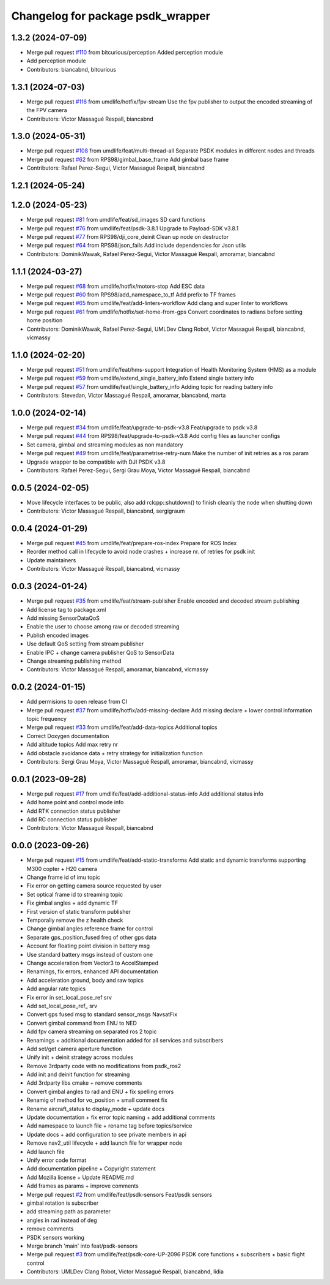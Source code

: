 ^^^^^^^^^^^^^^^^^^^^^^^^^^^^^^^^^^
Changelog for package psdk_wrapper
^^^^^^^^^^^^^^^^^^^^^^^^^^^^^^^^^^

1.3.2 (2024-07-09)
------------------
* Merge pull request `#110 <https://github.com/umdlife/psdk_ros2/issues/110>`_ from bitcurious/perception
  Added perception module
* Add perception module
* Contributors: biancabnd, bitcurious

1.3.1 (2024-07-03)
------------------
* Merge pull request `#116 <https://github.com/umdlife/psdk_ros2/issues/116>`_ from umdlife/hotfix/fpv-stream
  Use the fpv publisher to output the encoded streaming of the FPV camera
* Contributors: Victor Massagué Respall, biancabnd

1.3.0 (2024-05-31)
------------------
* Merge pull request `#108 <https://github.com/umdlife/psdk_ros2/issues/108>`_ from umdlife/feat/multi-thread-all
  Separate PSDK modules in different nodes and threads
* Merge pull request `#62 <https://github.com/umdlife/psdk_ros2/issues/62>`_ from RPS98/gimbal_base_frame
  Add gimbal base frame
* Contributors: Rafael Perez-Segui, Victor Massagué Respall, biancabnd

1.2.1 (2024-05-24)
------------------

1.2.0 (2024-05-23)
------------------
* Merge pull request `#81 <https://github.com/umdlife/psdk_ros2/issues/81>`_ from umdlife/feat/sd_images
  SD card functions
* Merge pull request `#76 <https://github.com/umdlife/psdk_ros2/issues/76>`_ from umdlife/feat/psdk-3.8.1
  Upgrade to Payload-SDK v3.8.1
* Merge pull request `#77 <https://github.com/umdlife/psdk_ros2/issues/77>`_ from RPS98/dji_core_deinit
  Clean up node on destructor
* Merge pull request `#64 <https://github.com/umdlife/psdk_ros2/issues/64>`_ from RPS98/json_fails
  Add include dependencies for Json utils
* Contributors: DominikWawak, Rafael Perez-Segui, Victor Massagué Respall, amoramar, biancabnd

1.1.1 (2024-03-27)
------------------
* Merge pull request `#68 <https://github.com/umdlife/psdk_ros2/issues/68>`_ from umdlife/hotfix/motors-stop
  Add ESC data
* Merge pull request `#60 <https://github.com/umdlife/psdk_ros2/issues/60>`_ from RPS98/add_namespace_to_tf
  Add prefix to TF frames
* Merge pull request `#65 <https://github.com/umdlife/psdk_ros2/issues/65>`_ from umdlife/feat/add-linters-workflow
  Add clang and super linter to workflows
* Merge pull request `#61 <https://github.com/umdlife/psdk_ros2/issues/61>`_ from umdlife/hotfix/set-home-from-gps
  Convert coordinates to radians before setting home position
* Contributors: DominikWawak, Rafael Perez-Segui, UMLDev Clang Robot, Victor Massagué Respall, biancabnd, vicmassy

1.1.0 (2024-02-20)
------------------
* Merge pull request `#51 <https://github.com/umdlife/psdk_ros2/issues/51>`_ from umdlife/feat/hms-support
  Integration of Health Monitoring System (HMS) as a module
* Merge pull request `#59 <https://github.com/umdlife/psdk_ros2/issues/59>`_ from umdlife/extend_single_battery_info
  Extend single battery info
* Merge pull request `#57 <https://github.com/umdlife/psdk_ros2/issues/57>`_ from umdlife/feat/single_battery_info
  Adding topic for reading battery info
* Contributors: Stevedan, Victor Massagué Respall, amoramar, biancabnd, marta

1.0.0 (2024-02-14)
------------------
* Merge pull request `#34 <https://github.com/umdlife/psdk_ros2/issues/34>`_ from umdlife/feat/upgrade-to-psdk-v3.8
  Feat/upgrade to psdk v3.8
* Merge pull request `#44 <https://github.com/umdlife/psdk_ros2/issues/44>`_ from RPS98/feat/upgrade-to-psdk-v3.8
  Add config files as launcher configs
* Set camera, gimbal and streaming modules as non mandatory
* Merge pull request `#49 <https://github.com/umdlife/psdk_ros2/issues/49>`_ from umdlife/feat/parametrise-retry-num
  Make the number of init retries as a ros param
* Upgrade wrapper to be compatible with DJI PSDK v3.8
* Contributors: Rafael Perez-Segui, Sergi Grau Moya, Victor Massagué Respall, biancabnd

0.0.5 (2024-02-05)
------------------
* Move lifecycle interfaces to be public, also add rclcpp::shutdown() to finish cleanly the node when shutting down
* Contributors: Victor Massagué Respall, biancabnd, sergigraum

0.0.4 (2024-01-29)
------------------
* Merge pull request `#45 <https://github.com/umdlife/psdk_ros2/issues/45>`_ from umdlife/feat/prepare-ros-index
  Prepare for ROS Index
* Reorder method call in lifecycle to avoid node crashes + increase nr. of retries for psdk init
* Update maintainers
* Contributors: Victor Massagué Respall, biancabnd, vicmassy

0.0.3 (2024-01-24)
------------------
* Merge pull request `#35 <https://github.com/umdlife/psdk_ros2/issues/35>`_ from umdlife/feat/stream-publisher
  Enable encoded and decoded stream publishing
* Add license tag to package.xml
* Add missing SensorDataQoS
* Enable the user to choose among raw or decoded streaming
* Publish encoded images
* Use default QoS setting from stream publisher
* Enable IPC + change camera publisher QoS to SensorData
* Change streaming publishing method
* Contributors: Victor Massagué Respall, amoramar, biancabnd, vicmassy

0.0.2 (2024-01-15)
------------------
* Add permisions to open release from CI
* Merge pull request `#37 <https://github.com/umdlife/psdk_ros2/issues/37>`_ from umdlife/hotfix/add-missing-declare
  Add missing declare + lower control information topic frequency
* Merge pull request `#33 <https://github.com/umdlife/psdk_ros2/issues/33>`_ from umdlife/feat/add-data-topics
  Additional topics
* Correct Doxygen documentation
* Add altitude topics
  Add max retry nr
* Add obstacle avoidance data + retry strategy for initialization function
* Contributors: Sergi Grau Moya, Victor Massagué Respall, amoramar, biancabnd, vicmassy

0.0.1 (2023-09-28)
------------------
* Merge pull request `#17 <https://github.com/umdlife/psdk_ros2/issues/17>`_ from umdlife/feat/add-additional-status-info
  Add additional status info
* Add home point and control mode info
* Add RTK connection status publisher
* Add RC connection status publisher
* Contributors: Victor Massagué Respall, biancabnd

0.0.0 (2023-09-26)
------------------
* Merge pull request `#15 <https://github.com/umdlife/psdk_ros2/issues/15>`_ from umdlife/feat/add-static-transforms
  Add static and dynamic transforms supporting M300 copter + H20 camera
* Change frame id of imu topic
* Fix error on getting camera source requested by user
* Set optical frame id to streaming topic
* Fix gimbal angles + add dynamic TF
* First version of static transform publisher
* Temporally remove the z health check
* Change gimbal angles reference frame for control
* Separate gps_position_fused freq of other gps data
* Account for floating point division in battery msg
* Use standard battery msgs instead of custom one
* Change acceleration from Vector3 to AccelStamped
* Renamings, fix errors, enhanced API documentation
* Add acceleration ground, body and raw topics
* Add angular rate topics
* Fix error in set_local_pose_ref srv
* Add set_local_pose_ref\_ srv
* Convert gps fused msg to standard sensor_msgs NavsatFix
* Convert gimbal command from ENU to NED
* Add fpv camera streaming on separated ros 2 topic
* Renamings + additional documentation added for all services and subscribers
* Add set/get camera aperture function
* Unify init + deinit strategy across modules
* Remove 3rdparty code with no modifications from psdk_ros2
* Add init and deinit function for streaming
* Add 3rdparty libs cmake + remove comments
* Convert gimbal angles to rad and ENU + fix spelling errors
* Renamig of method for vo_position + small comment fix
* Rename aircraft_status to display_mode + update docs
* Update documentation + fix error topic naming + add additional comments
* Add namespace to launch file + rename tag before topics/service
* Update docs + add configuration to see private members in api
* Remove nav2_util lifecycle + add launch file for wrapper node
* Add launch file
* Unify error code format
* Add documentation pipeline + Copyright statement
* Add Mozilla license + Update README.md
* Add frames as params + improve comments
* Merge pull request `#2 <https://github.com/umdlife/psdk_ros2/issues/2>`_ from umdlife/feat/psdk-sensors
  Feat/psdk sensors
* gimbal rotation is subscriber
* add streaming path as parameter
* angles in rad instead of deg
* remove comments
* PSDK sensors working
* Merge branch 'main' into feat/psdk-sensors
* Merge pull request `#3 <https://github.com/umdlife/psdk_ros2/issues/3>`_ from umdlife/feat/psdk-core-UP-2096
  PSDK core functions + subscribers + basic flight control
* Contributors: UMLDev Clang Robot, Victor Massagué Respall, biancabnd, lidia
